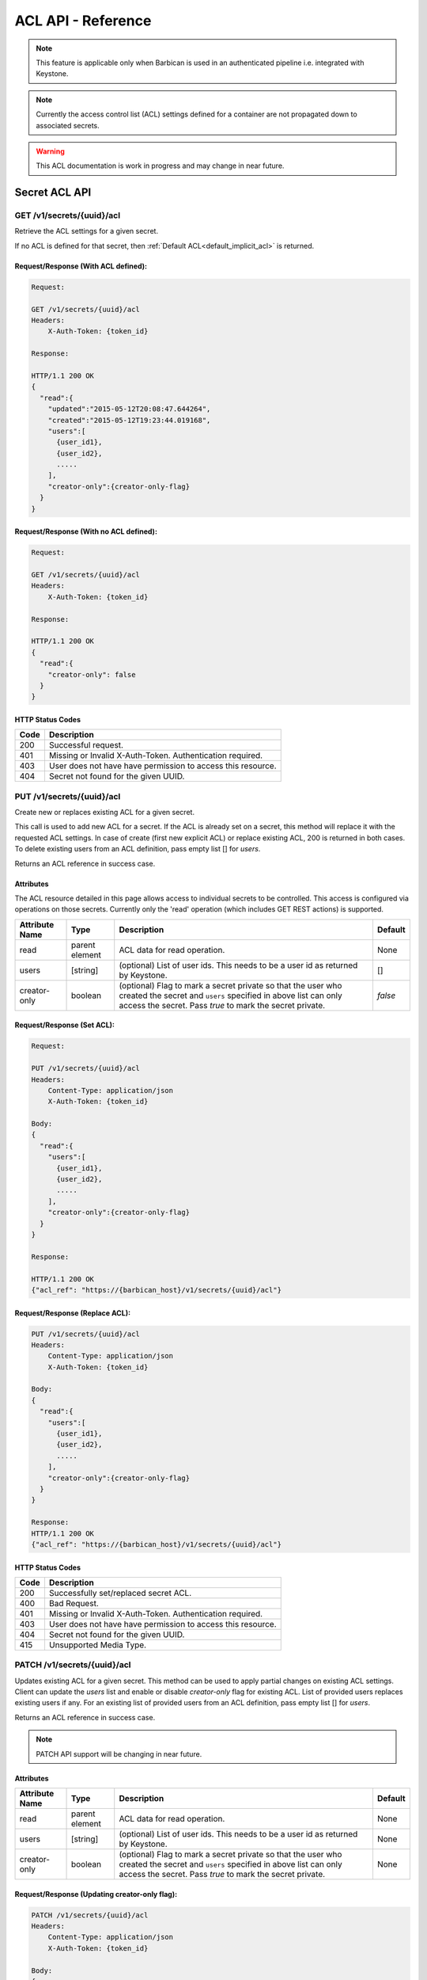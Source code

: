 ***********************
ACL API - Reference
***********************

.. note::

    This feature is applicable only when Barbican is used in an authenticated
    pipeline i.e. integrated with Keystone.

.. note::

    Currently the access control list (ACL) settings defined for a container
    are not propagated down to associated secrets.

.. warning::

    This ACL documentation is work in progress and may change in near future.


Secret ACL API
===============

.. _get_secret_acl:

GET /v1/secrets/{uuid}/acl
##########################
Retrieve the ACL settings for a given secret.

If no ACL is defined for that secret, then :ref:`Default ACL<default_implicit_acl>` is returned.

Request/Response (With ACL defined):
************************************

.. code-block:: none

    Request:

    GET /v1/secrets/{uuid}/acl
    Headers:
        X-Auth-Token: {token_id}

    Response:

    HTTP/1.1 200 OK
    {
      "read":{
        "updated":"2015-05-12T20:08:47.644264",
        "created":"2015-05-12T19:23:44.019168",
        "users":[
          {user_id1},
          {user_id2},
          .....
        ],
        "creator-only":{creator-only-flag}
      }
    }


Request/Response (With no ACL defined):
***************************************

.. code-block:: none

    Request:

    GET /v1/secrets/{uuid}/acl
    Headers:
        X-Auth-Token: {token_id}

    Response:

    HTTP/1.1 200 OK
    {
      "read":{
        "creator-only": false
      }
    }



HTTP Status Codes
*****************

+------+-----------------------------------------------------------------------------+
| Code | Description                                                                 |
+======+=============================================================================+
| 200  | Successful request.                                                         |
+------+-----------------------------------------------------------------------------+
| 401  | Missing or Invalid X-Auth-Token. Authentication required.                   |
+------+-----------------------------------------------------------------------------+
| 403  | User does not have have permission to access this resource.                 |
+------+-----------------------------------------------------------------------------+
| 404  | Secret not found for the given UUID.                                        |
+------+-----------------------------------------------------------------------------+

.. _put_secret_acl:

PUT /v1/secrets/{uuid}/acl
##########################
Create new or replaces existing ACL for a given secret.

This call is used to add new ACL for a secret. If the ACL is already set on a secret, this
method will replace it with the requested ACL settings. In case of create (first new explicit
ACL) or replace existing ACL, 200 is returned in both cases. To delete existing users from
an ACL definition, pass empty list [] for `users`.

Returns an ACL reference in success case.

Attributes
**********

The ACL resource detailed in this page allows access to individual secrets to be controlled.
This access is configured via operations on those secrets. Currently only the 'read' operation
(which includes GET REST actions) is supported.

+----------------------------+----------+-----------------------------------------------+----------+
| Attribute Name             | Type     | Description                                   | Default  |
+============================+==========+===============================================+==========+
| read                       | parent   | ACL data for read operation.                  | None     |
|                            | element  |                                               |          |
+----------------------------+----------+-----------------------------------------------+----------+
| users                      | [string] | (optional) List of user ids. This needs to be | []       |
|                            |          | a user id as returned by Keystone.            |          |
+----------------------------+----------+-----------------------------------------------+----------+
| creator-only               | boolean  | (optional) Flag to mark a secret private so   | `false`  |
|                            |          | that the user who created the secret and      |          |
|                            |          | ``users`` specified in above list can only    |          |
|                            |          | access the secret. Pass `true` to mark the    |          |
|                            |          | secret private.                               |          |
+----------------------------+----------+-----------------------------------------------+----------+


Request/Response (Set ACL):
***************************

.. code-block:: none

    Request:

    PUT /v1/secrets/{uuid}/acl
    Headers:
        Content-Type: application/json
        X-Auth-Token: {token_id}

    Body:
    {
      "read":{
        "users":[
          {user_id1},
          {user_id2},
          .....
        ],
        "creator-only":{creator-only-flag}
      }
    }

    Response:

    HTTP/1.1 200 OK
    {"acl_ref": "https://{barbican_host}/v1/secrets/{uuid}/acl"}

Request/Response (Replace ACL):
******************************

.. code-block:: none

    PUT /v1/secrets/{uuid}/acl
    Headers:
        Content-Type: application/json
        X-Auth-Token: {token_id}

    Body:
    {
      "read":{
        "users":[
          {user_id1},
          {user_id2},
          .....
        ],
        "creator-only":{creator-only-flag}
      }
    }

    Response:
    HTTP/1.1 200 OK
    {"acl_ref": "https://{barbican_host}/v1/secrets/{uuid}/acl"}



HTTP Status Codes
*****************

+------+-----------------------------------------------------------------------------+
| Code | Description                                                                 |
+======+=============================================================================+
| 200  | Successfully set/replaced secret ACL.                                       |
+------+-----------------------------------------------------------------------------+
| 400  | Bad Request.                                                                |
+------+-----------------------------------------------------------------------------+
| 401  | Missing or Invalid X-Auth-Token. Authentication required.                   |
+------+-----------------------------------------------------------------------------+
| 403  | User does not have have permission to access this resource.                 |
+------+-----------------------------------------------------------------------------+
| 404  | Secret not found for the given UUID.                                        |
+------+-----------------------------------------------------------------------------+
| 415  | Unsupported Media Type.                                                     |
+------+-----------------------------------------------------------------------------+


.. _patch_secret_acl:

PATCH /v1/secrets/{uuid}/acl
############################

Updates existing ACL for a given secret. This method can be used to apply partial changes on
existing ACL settings. Client can update the `users` list and enable or disable `creator-only`
flag for existing ACL. List of provided users replaces existing users if any. For an existing
list of provided users from an ACL definition, pass empty list [] for `users`.

Returns an ACL reference in success case.

.. note::
    
    PATCH API support will be changing in near future.

Attributes
**********

+----------------------------+----------+-----------------------------------------------+----------+
| Attribute Name             | Type     | Description                                   | Default  |
+============================+==========+===============================================+==========+
| read                       | parent   | ACL data for read operation.                  | None     |
|                            | element  |                                               |          |
+----------------------------+----------+-----------------------------------------------+----------+
| users                      | [string] | (optional) List of user ids. This needs to be | None     |
|                            |          | a user id as returned by Keystone.            |          |
+----------------------------+----------+-----------------------------------------------+----------+
| creator-only               | boolean  | (optional) Flag to mark a secret private so   | None     |
|                            |          | that the user who created the secret and      |          |
|                            |          | ``users`` specified in above list can only    |          |
|                            |          | access the secret. Pass `true` to mark the    |          |
|                            |          | secret private.                               |          |
+----------------------------+----------+-----------------------------------------------+----------+

Request/Response (Updating creator-only flag):
**********************************************

.. code-block:: none

    PATCH /v1/secrets/{uuid}/acl
    Headers:
        Content-Type: application/json
        X-Auth-Token: {token_id}

    Body:
    {
      "read":
        {
          "creator-only":true
        }
    }

    Response:
    HTTP/1.1 200 OK
    {"acl_ref": "https://{barbican_host}/v1/secrets/{uuid}/acl"}


Request/Response (Removing all users from ACL):
***********************************************

.. code-block:: none

    PATCH /v1/secrets/{uuid}/acl
    Headers:
        Content-Type: application/json
        X-Auth-Token: {token_id}

    Body:
    {
      "read":
        {
          "users":[]
        }
    }

    Response:
    HTTP/1.1 200 OK
    {"acl_ref": "https://{barbican_host}/v1/secrets/{uuid}/acl"}


HTTP Status Codes
*****************

+------+-----------------------------------------------------------------------------+
| Code | Description                                                                 |
+======+=============================================================================+
| 200  | Successfully updated secret ACL.                                            |
+------+-----------------------------------------------------------------------------+
| 400  | Bad Request.                                                                |
+------+-----------------------------------------------------------------------------+
| 401  | Missing or Invalid X-Auth-Token. Authentication required.                   |
+------+-----------------------------------------------------------------------------+
| 403  | User does not have have permission to access this resource.                 |
+------+-----------------------------------------------------------------------------+
| 404  | Secret not found for the given UUID.                                        |
+------+-----------------------------------------------------------------------------+
| 415  | Unsupported Media Type.                                                     |
+------+-----------------------------------------------------------------------------+

.. _delete_secret_acl:

DELETE /v1/secrets/{uuid}/acl
##############################

Delete ACL for a given secret. No content is returned in the case of successful
deletion.

Request/Response:
*****************

.. code-block:: none

    DELETE /v1/secrets/{uuid}/acl
    Headers:
        X-Auth-Token: {token_id}

    Response:
    HTTP/1.1 200 OK


HTTP Status Codes
*****************

+------+-----------------------------------------------------------------------------+
| Code | Description                                                                 |
+======+=============================================================================+
| 200  | Successfully deleted secret ACL.                                            |
+------+-----------------------------------------------------------------------------+
| 401  | Missing or Invalid X-Auth-Token. Authentication required.                   |
+------+-----------------------------------------------------------------------------+
| 403  | User does not have have permission to access this resource.                 |
+------+-----------------------------------------------------------------------------+
| 404  | Secret not found for the given UUID.                                        |
+------+-----------------------------------------------------------------------------+

Container ACL API
==================

.. _get_container_acl:

GET /v1/containers/{uuid}/acl
#############################
Retrieve the ACL settings for a given container.

If no ACL is defined for that container, then :ref:`Default ACL<default_implicit_acl>` is returned.

Request/Response (With ACL defined):
************************************

.. code-block:: none

    Request:

    GET /v1/containers/{uuid}/acl
    Headers:
        X-Auth-Token: {token_id}

    Response:

    HTTP/1.1 200 OK
    {
      "read":{
        "updated":"2015-05-12T20:08:47.644264",
        "created":"2015-05-12T19:23:44.019168",
        "users":[
          {user_id1},
          {user_id2},
          .....
        ],
        "creator-only":{creator-only-flag}
      }
    }


Request/Response (With no ACL defined):
***************************************

.. code-block:: none

    Request:

    GET /v1/containers/{uuid}/acl
    Headers:
        X-Auth-Token: {token_id}

    Response:

    HTTP/1.1 200 OK
    {
      "read":{
        "creator-only": false
      }
    }



HTTP Status Codes
*****************

+------+-----------------------------------------------------------------------------+
| Code | Description                                                                 |
+======+=============================================================================+
| 200  | Successful request.                                                         |
+------+-----------------------------------------------------------------------------+
| 401  | Missing or Invalid X-Auth-Token. Authentication required.                   |
+------+-----------------------------------------------------------------------------+
| 403  | User does not have have permission to access this resource.                 |
+------+-----------------------------------------------------------------------------+
| 404  | Container not found for the given UUID.                                     |
+------+-----------------------------------------------------------------------------+

.. _put_container_acl:

PUT /v1/containers/{uuid}/acl
#############################
Create new or replaces existing ACL for a given container.

This call is used to add new ACL for an container. If the ACL is already set on a container,
this method will replace it with the requested ACL settings. In case of create (first new explicit
ACL) or replace existing ACL, 200 is returned in both cases. To delete existing users from
an ACL definition, pass empty list [] for `users`.

Returns an ACL reference in success case.

Attributes
**********

The ACL resource detailed in this page allows access to individual containers to be controlled.
This access is configured via operations on those containers. Currently only the 'read' operation
(which includes GET REST actions) is supported.

+----------------------------+----------+-----------------------------------------------+----------+
| Attribute Name             | Type     | Description                                   | Default  |
+============================+==========+===============================================+==========+
| read                       | parent   | ACL data for read operation.                  | None     |
|                            | element  |                                               |          |
+----------------------------+----------+-----------------------------------------------+----------+
| users                      | [string] | (optional) List of user ids. This needs to be | []       |
|                            |          | a user id as returned by Keystone.            |          |
+----------------------------+----------+-----------------------------------------------+----------+
| creator-only               | boolean  | (optional) Flag to mark a container private   | `false`  |
|                            |          | so that the user who created the container and|          |
|                            |          | ``users`` specified in above list can only    |          |
|                            |          | access the container. Pass `true` to mark the |          |
|                            |          | container private.                            |          |
+----------------------------+----------+-----------------------------------------------+----------+


Request/Response (Set ACL):
***************************

.. code-block:: none

    Request:

    PUT /v1/containers/{uuid}/acl
    Headers:
        Content-Type: application/json
        X-Auth-Token: {token_id}

    Body:
    {
      "read":{
        "users":[
          {user_id1},
          {user_id2},
          .....
        ],
        "creator-only":{creator-only-flag}
      }
    }

    Response:

    HTTP/1.1 201 Created
    {"acl_ref": "https://{barbican_host}/v1/containers/{uuid}/acl"}

Request/Response (Replace ACL):
******************************

.. code-block:: none

    PUT /v1/containers/{uuid}/acl
    Headers:
        Content-Type: application/json
        X-Auth-Token: {token_id}

    Body:
    {
      "read":{
        "users":[
          {user_id1},
          {user_id2},
          .....
        ],
        "creator-only":{creator-only-flag}
      }
    }

    Response:
    HTTP/1.1 200 OK
    {"acl_ref": "https://{barbican_host}/v1/containers/{uuid}/acl"}



HTTP Status Codes
*****************

+------+-----------------------------------------------------------------------------+
| Code | Description                                                                 |
+======+=============================================================================+
| 200  | Successfully set/replaced  container ACL.                                   |
+------+-----------------------------------------------------------------------------+
| 400  | Bad Request.                                                                |
+------+-----------------------------------------------------------------------------+
| 401  | Missing or Invalid X-Auth-Token. Authentication required.                   |
+------+-----------------------------------------------------------------------------+
| 403  | User does not have have permission to access this resource.                 |
+------+-----------------------------------------------------------------------------+
| 404  | Container not found for the given UUID.                                     |
+------+-----------------------------------------------------------------------------+
| 415  | Unsupported Media Type.                                                     |
+------+-----------------------------------------------------------------------------+


.. _patch_container_acl:

PATCH /v1/containers/{uuid}/acl
###############################

Update existing ACL for a given container. This method can be used to apply partial changes
on existing ACL settings. Client can update `users` list and enable or disable `creator-only`
flag for existing ACL. List of provided users replaces existing users if any. For an existing
list of provided users from an ACL definition, pass empty list [] for `users`.

Returns an ACL reference in success case.

.. note::
    
    PATCH API support will be changing in near future.

Attributes
**********

+----------------------------+----------+-----------------------------------------------+----------+
| Attribute Name             | Type     | Description                                   | Default  |
+============================+==========+===============================================+==========+
| read                       | parent   | ACL data for read operation.                  | None     |
|                            | element  |                                               |          |
+----------------------------+----------+-----------------------------------------------+----------+
| users                      | [string] | (optional) List of user ids. This needs to be | None     |
|                            |          | a user id as returned by Keystone.            |          |
+----------------------------+----------+-----------------------------------------------+----------+
| creator-only               | boolean  | (optional) Flag to mark a container private   | None     |
|                            |          | so that the user who created the container and|          |
|                            |          | ``users`` specified in above list can only    |          |
|                            |          | access the container. Pass `true` to mark the |          |
|                            |          | container private.                            |          |
+----------------------------+----------+-----------------------------------------------+----------+

Request/Response (Updating creator-only flag):
**********************************************

.. code-block:: none

    PATCH /v1/containers/{uuid}/acl
    Headers:
        Content-Type: application/json
        X-Auth-Token: {token_id}

    Body:
    {
      "read":
        {
          "creator-only":true
        }
    }

    Response:
    HTTP/1.1 200 OK
    {"acl_ref": "https://{barbican_host}/v1/containers/{uuid}/acl"}


Request/Response (Removing all users from ACL):
***********************************************

.. code-block:: none

    PATCH /v1/containers/{uuid}/acl
    Headers:
        Content-Type: application/json
        X-Auth-Token: {token_id}

    Body:
    {
      "read":
        {
          "users":[]
        }
    }

    Response:
    HTTP/1.1 200 OK
    {"acl_ref": "https://{barbican_host}/v1/containers/{uuid}/acl"}


HTTP Status Codes
*****************

+------+-----------------------------------------------------------------------------+
| Code | Description                                                                 |
+======+=============================================================================+
| 200  | Successfully updated container ACL.                                         |
+------+-----------------------------------------------------------------------------+
| 400  | Bad Request.                                                                |
+------+-----------------------------------------------------------------------------+
| 401  | Missing or Invalid X-Auth-Token. Authentication required.                   |
+------+-----------------------------------------------------------------------------+
| 403  | User does not have have permission to access this resource.                 |
+------+-----------------------------------------------------------------------------+
| 404  | Container not found for the given UUID.                                     |
+------+-----------------------------------------------------------------------------+
| 415  | Unsupported Media Type.                                                     |
+------+-----------------------------------------------------------------------------+

.. _delete_container_acl:

DELETE /v1/containers/{uuid}/acl
################################

Delete ACL for a given container. No content is returned in the case of successful
deletion.

Request/Response:
*****************

.. code-block:: none

    DELETE /v1/containers/{uuid}/acl
    Headers:
        X-Auth-Token: {token_id}

    Response:
    HTTP/1.1 200 OK


HTTP Status Codes
*****************

+------+-----------------------------------------------------------------------------+
| Code | Description                                                                 |
+======+=============================================================================+
| 200  | Successfully deleted container ACL.                                         |
+------+-----------------------------------------------------------------------------+
| 401  | Missing or Invalid X-Auth-Token. Authentication required.                   |
+------+-----------------------------------------------------------------------------+
| 403  | User does not have have permission to access this resource.                 |
+------+-----------------------------------------------------------------------------+
| 404  | Container not found for the given UUID.                                     |
+------+-----------------------------------------------------------------------------+